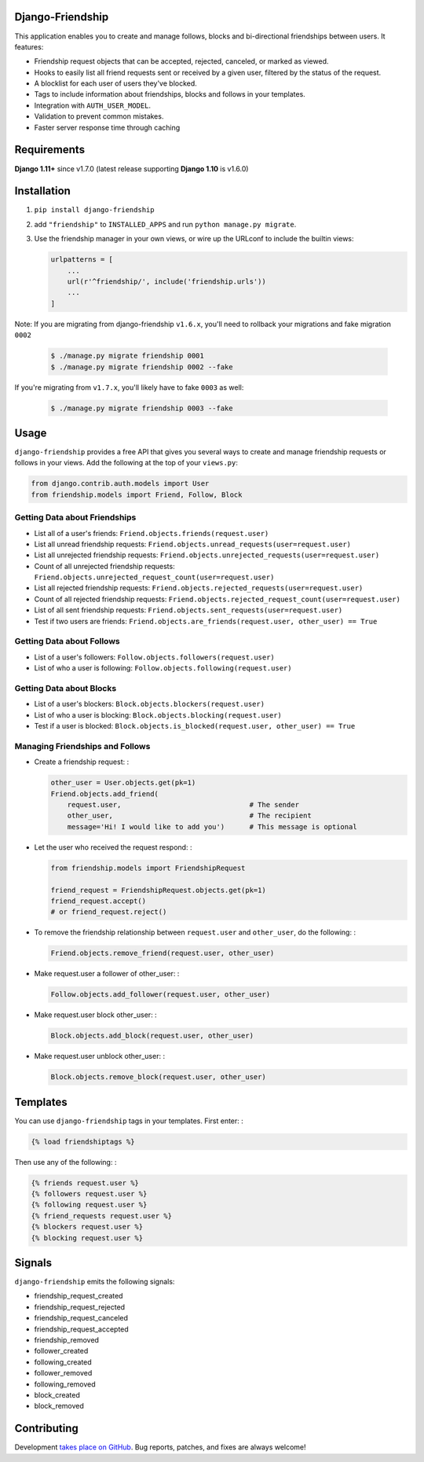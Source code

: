 Django-Friendship
=================

.. image:: https://secure.travis-ci.org/revsys/django-friendship.png
    :alt: Build Status
    :target: http://travis-ci.org/revsys/django-friendship

This application enables you to create and manage follows, blocks and bi-directional friendships between users. It features:

* Friendship request objects that can be accepted, rejected, canceled, or marked as viewed.
* Hooks to easily list all friend requests sent or received by a given user, filtered by the status of the request.
* A blocklist for each user of users they've blocked.
* Tags to include information about friendships, blocks and follows in your templates.
* Integration with ``AUTH_USER_MODEL``.
* Validation to prevent common mistakes.
* Faster server response time through caching

Requirements
============
**Django 1.11+** since v1.7.0 (latest release supporting **Django 1.10** is v1.6.0)

Installation
============

1. ``pip install django-friendship``
2. add ``"friendship"`` to ``INSTALLED_APPS`` and run ``python manage.py migrate``.
3. Use the friendship manager in your own views, or wire up the URLconf to include the builtin views:

   .. code:: python

    urlpatterns = [
        ...
        url(r'^friendship/', include('friendship.urls'))
        ...
    ]


Note: If you are migrating from django-friendship ``v1.6.x``, you'll need to rollback your migrations and fake
migration ``0002``

    .. code:: shell

      $ ./manage.py migrate friendship 0001
      $ ./manage.py migrate friendship 0002 --fake


If you're migrating from ``v1.7.x``, you'll likely have to fake ``0003`` as well:

    .. code:: shell

      $ ./manage.py migrate friendship 0003 --fake

Usage
=====

``django-friendship`` provides a free API that gives you several ways to create and manage friendship requests or follows in your views. Add the following at the top of your ``views.py``:

.. code:: python

    from django.contrib.auth.models import User
    from friendship.models import Friend, Follow, Block

Getting Data about Friendships
~~~~~~~~~~~~~~~~~~~~~~~~~~~~~~

* List all of a user's friends: ``Friend.objects.friends(request.user)``
* List all unread friendship requests: ``Friend.objects.unread_requests(user=request.user)``
* List all unrejected friendship requests: ``Friend.objects.unrejected_requests(user=request.user)``
* Count of all unrejected friendship requests: ``Friend.objects.unrejected_request_count(user=request.user)``
* List all rejected friendship requests: ``Friend.objects.rejected_requests(user=request.user)``
* Count of all rejected friendship requests: ``Friend.objects.rejected_request_count(user=request.user)``
* List of all sent friendship requests: ``Friend.objects.sent_requests(user=request.user)``
* Test if two users are friends: ``Friend.objects.are_friends(request.user, other_user) == True``

Getting Data about Follows
~~~~~~~~~~~~~~~~~~~~~~~~~~
* List of a user's followers: ``Follow.objects.followers(request.user)``
* List of who a user is following: ``Follow.objects.following(request.user)``

Getting Data about Blocks
~~~~~~~~~~~~~~~~~~~~~~~~~~
* List of a user's blockers: ``Block.objects.blockers(request.user)``
* List of who a user is blocking: ``Block.objects.blocking(request.user)``
* Test if a user is blocked: ``Block.objects.is_blocked(request.user, other_user) == True``


Managing Friendships and Follows
~~~~~~~~~~~~~~~~~~~~~~~~~~~~~~~~

* Create a friendship request: :

  .. code:: python

    other_user = User.objects.get(pk=1)
    Friend.objects.add_friend(
        request.user,                               # The sender
        other_user,                                 # The recipient
        message='Hi! I would like to add you')      # This message is optional

* Let the user who received the request respond: :

  .. code:: python

    from friendship.models import FriendshipRequest

    friend_request = FriendshipRequest.objects.get(pk=1)
    friend_request.accept()
    # or friend_request.reject()

* To remove the friendship relationship between ``request.user`` and ``other_user``, do the following: :

  .. code:: python

    Friend.objects.remove_friend(request.user, other_user)

* Make request.user a follower of other_user: :

  .. code:: python

    Follow.objects.add_follower(request.user, other_user)


* Make request.user block other_user: :

  .. code:: python

    Block.objects.add_block(request.user, other_user)


* Make request.user unblock other_user: :

  .. code:: python

    Block.objects.remove_block(request.user, other_user)


Templates
=========

You can use ``django-friendship`` tags in your templates. First enter: :

.. code:: html+django

    {% load friendshiptags %}

Then use any of the following: :

.. code:: html+django

    {% friends request.user %}
    {% followers request.user %}
    {% following request.user %}
    {% friend_requests request.user %}
    {% blockers request.user %}
    {% blocking request.user %}


Signals
=======

``django-friendship`` emits the following signals:

* friendship_request_created
* friendship_request_rejected
* friendship_request_canceled
* friendship_request_accepted
* friendship_removed
* follower_created
* following_created
* follower_removed
* following_removed
* block_created
* block_removed


Contributing
============

Development `takes place on GitHub`__. Bug reports, patches, and fixes are always welcome!

__ https://github.com/revsys/django-friendship
